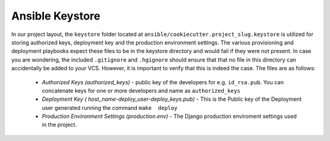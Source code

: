 Ansible Keystore
=================

In our project layout,  the ``keystore`` folder located at ``ansible/cookiecutter.project_slug.keystore`` is utilized for storing authorized keys, deployment key and the production environment settings.   The  various provisioning and deployment playbooks expect these files to be in the keystore directory and would fail if they were not present.  In case you are  wondering, the included ``.gitignore`` and ``.hgignore`` should ensure that that no file in this directory can accidentally be added to your VCS. However, it is important to verify that this is indeed the case. The files are as follows: 

 - *Authorized Keys (authorized_keys)* - public key of the developers for e.g. ``id_rsa.pub``. You can
   concatenate keys for one or more developers and name as ``authorized_keys``
 - *Deployment Key ( host_name-deploy_user-deploy_keys.pub)* -  This is the Public key of the Deployment user generated running the command ``make  deploy``
 - *Production  Environment Settings (production.env)* -  The Django production enviroment settings used in the project.
 

